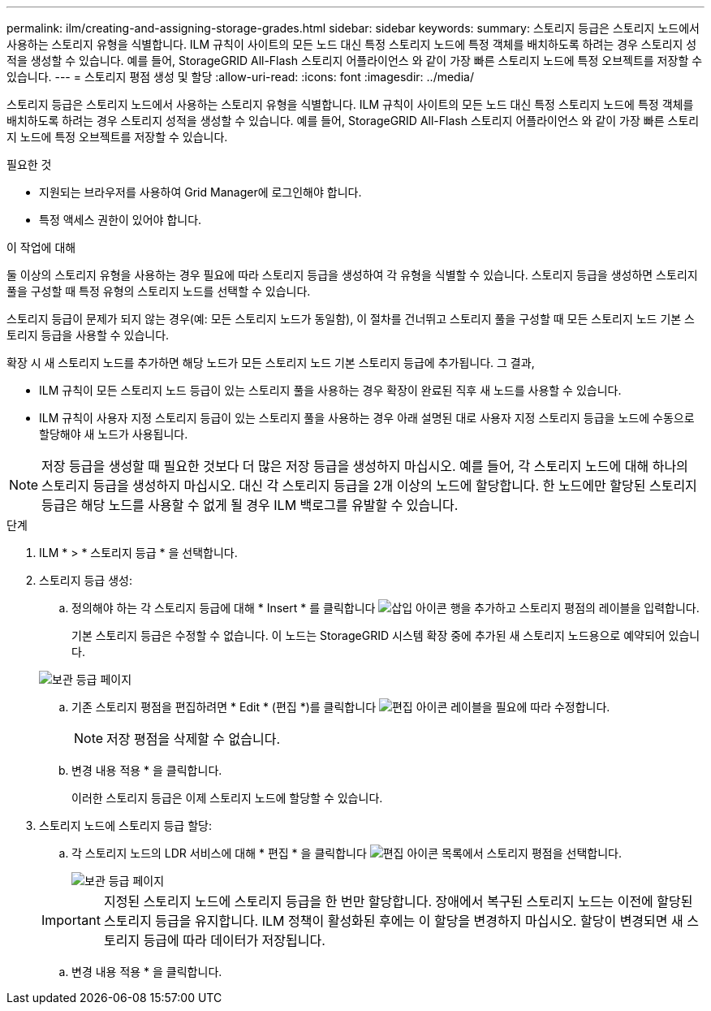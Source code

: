 ---
permalink: ilm/creating-and-assigning-storage-grades.html 
sidebar: sidebar 
keywords:  
summary: 스토리지 등급은 스토리지 노드에서 사용하는 스토리지 유형을 식별합니다. ILM 규칙이 사이트의 모든 노드 대신 특정 스토리지 노드에 특정 객체를 배치하도록 하려는 경우 스토리지 성적을 생성할 수 있습니다. 예를 들어, StorageGRID All-Flash 스토리지 어플라이언스 와 같이 가장 빠른 스토리지 노드에 특정 오브젝트를 저장할 수 있습니다. 
---
= 스토리지 평점 생성 및 할당
:allow-uri-read: 
:icons: font
:imagesdir: ../media/


[role="lead"]
스토리지 등급은 스토리지 노드에서 사용하는 스토리지 유형을 식별합니다. ILM 규칙이 사이트의 모든 노드 대신 특정 스토리지 노드에 특정 객체를 배치하도록 하려는 경우 스토리지 성적을 생성할 수 있습니다. 예를 들어, StorageGRID All-Flash 스토리지 어플라이언스 와 같이 가장 빠른 스토리지 노드에 특정 오브젝트를 저장할 수 있습니다.

.필요한 것
* 지원되는 브라우저를 사용하여 Grid Manager에 로그인해야 합니다.
* 특정 액세스 권한이 있어야 합니다.


.이 작업에 대해
둘 이상의 스토리지 유형을 사용하는 경우 필요에 따라 스토리지 등급을 생성하여 각 유형을 식별할 수 있습니다. 스토리지 등급을 생성하면 스토리지 풀을 구성할 때 특정 유형의 스토리지 노드를 선택할 수 있습니다.

스토리지 등급이 문제가 되지 않는 경우(예: 모든 스토리지 노드가 동일함), 이 절차를 건너뛰고 스토리지 풀을 구성할 때 모든 스토리지 노드 기본 스토리지 등급을 사용할 수 있습니다.

확장 시 새 스토리지 노드를 추가하면 해당 노드가 모든 스토리지 노드 기본 스토리지 등급에 추가됩니다. 그 결과,

* ILM 규칙이 모든 스토리지 노드 등급이 있는 스토리지 풀을 사용하는 경우 확장이 완료된 직후 새 노드를 사용할 수 있습니다.
* ILM 규칙이 사용자 지정 스토리지 등급이 있는 스토리지 풀을 사용하는 경우 아래 설명된 대로 사용자 지정 스토리지 등급을 노드에 수동으로 할당해야 새 노드가 사용됩니다.



NOTE: 저장 등급을 생성할 때 필요한 것보다 더 많은 저장 등급을 생성하지 마십시오. 예를 들어, 각 스토리지 노드에 대해 하나의 스토리지 등급을 생성하지 마십시오. 대신 각 스토리지 등급을 2개 이상의 노드에 할당합니다. 한 노드에만 할당된 스토리지 등급은 해당 노드를 사용할 수 없게 될 경우 ILM 백로그를 유발할 수 있습니다.

.단계
. ILM * > * 스토리지 등급 * 을 선택합니다.
. 스토리지 등급 생성:
+
.. 정의해야 하는 각 스토리지 등급에 대해 * Insert * 를 클릭합니다 image:../media/icon_nms_insert.gif["삽입 아이콘"] 행을 추가하고 스토리지 평점의 레이블을 입력합니다.
+
기본 스토리지 등급은 수정할 수 없습니다. 이 노드는 StorageGRID 시스템 확장 중에 추가된 새 스토리지 노드용으로 예약되어 있습니다.

+
image::../media/editing_storage_grades.gif[보관 등급 페이지]

.. 기존 스토리지 평점을 편집하려면 * Edit * (편집 *)를 클릭합니다 image:../media/icon_nms_edit.gif["편집 아이콘"] 레이블을 필요에 따라 수정합니다.
+

NOTE: 저장 평점을 삭제할 수 없습니다.

.. 변경 내용 적용 * 을 클릭합니다.
+
이러한 스토리지 등급은 이제 스토리지 노드에 할당할 수 있습니다.



. 스토리지 노드에 스토리지 등급 할당:
+
.. 각 스토리지 노드의 LDR 서비스에 대해 * 편집 * 을 클릭합니다 image:../media/icon_nms_edit.gif["편집 아이콘"] 목록에서 스토리지 평점을 선택합니다.
+
image::../media/assigning_storage_grades_to_storage_nodes.gif[보관 등급 페이지]

+

IMPORTANT: 지정된 스토리지 노드에 스토리지 등급을 한 번만 할당합니다. 장애에서 복구된 스토리지 노드는 이전에 할당된 스토리지 등급을 유지합니다. ILM 정책이 활성화된 후에는 이 할당을 변경하지 마십시오. 할당이 변경되면 새 스토리지 등급에 따라 데이터가 저장됩니다.

.. 변경 내용 적용 * 을 클릭합니다.



